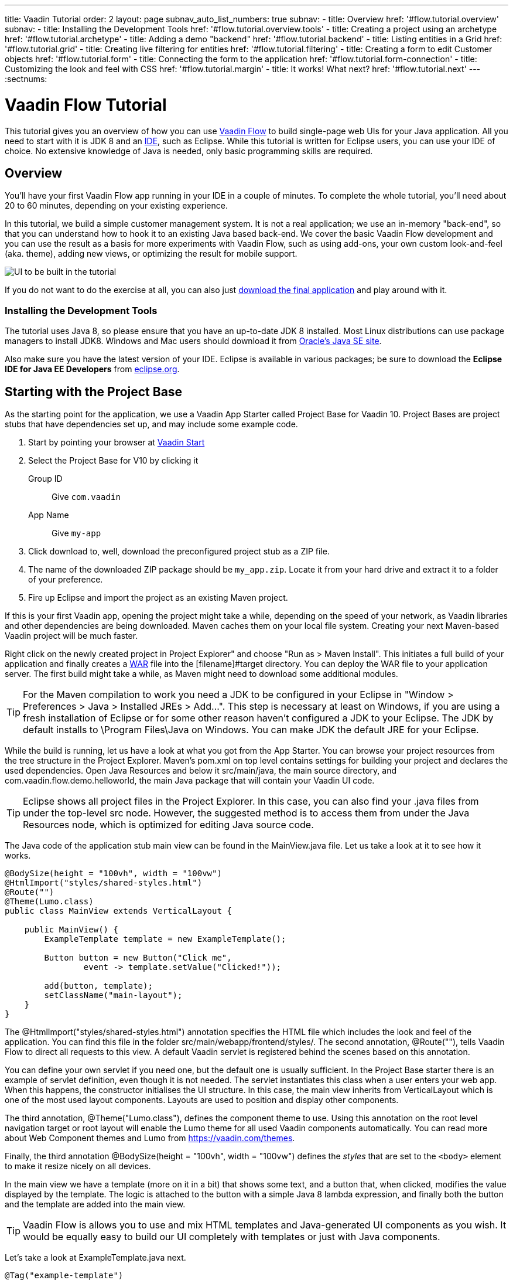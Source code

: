 ---
title: Vaadin Tutorial
order: 2
layout: page
subnav_auto_list_numbers: true
subnav:
  - title: Overview
    href: '#flow.tutorial.overview'
    subnav:
      - title: Installing the Development Tools
        href: '#flow.tutorial.overview.tools'
  - title: Creating a project using an archetype
    href: '#flow.tutorial.archetype'
  - title: Adding a demo "backend"
    href: '#flow.tutorial.backend'
  - title: Listing entities in a Grid
    href: '#flow.tutorial.grid'
  - title: Creating live filtering for entities
    href: '#flow.tutorial.filtering'
  - title: Creating a form to edit Customer objects
    href: '#flow.tutorial.form'
  - title: Connecting the form to the application
    href: '#flow.tutorial.form-connection'
  - title: Customizing the look and feel with CSS
    href: '#flow.tutorial.margin'
  - title: It works! What next?
    href: '#flow.tutorial.next'
---
:sectnums:

[[flow.tutorial]]
= Vaadin Flow Tutorial

This tutorial gives you an overview of how you can use https://vaadin.com/flow[Vaadin Flow]
to build single-page web UIs for your Java application. All you need to start
with it is JDK 8 and an https://en.wikipedia.org/wiki/Integrated_development_environment[IDE],
such as Eclipse. While this tutorial is written for Eclipse users, you can use
your IDE of choice. No extensive knowledge of Java is needed, only basic programming
skills are required.

[[flow.tutorial.overview]]
== Overview

You'll have your first Vaadin Flow app running in your IDE in a couple of minutes. To
complete the whole tutorial, you'll need about 20 to 60 minutes, depending on your
existing experience.

In this tutorial, we build a simple customer management system. It is not a real
application; we use an in-memory "back-end", so that you can understand how to
hook it to an existing Java based back-end. We cover the basic Vaadin Flow
development and you can use the result as a basis for more experiments with Vaadin
Flow, such as using add-ons, your own custom look-and-feel (aka. theme), adding
new views, or optimizing the result for mobile support.

//[[figure.flow.tutorial.final-ui]]
//.UI to be built in the tutorial
image:images/FinishedUI.png[UI to be built in the tutorial]

If you do not want to do the exercise at all, you can also just
https://github.com/vaadin/flow-and-components-documentation/tree/master/tutorial-getting-started[download the final application] and play
around with it.

//[TIP]
//In addition to this written tutorial, we have recorded the steps as
//https://www.youtube.com/playlist?list=Alejandro[a series of videos]. You can just
//watch all the videos or watch the video of each step before you do the same step
//yourself.

[[flow.tutorial.overview.tools]]
=== Installing the Development Tools

The tutorial uses Java 8, so please ensure that you have an up-to-date JDK 8
installed. Most Linux distributions can use package managers to install JDK8.
Windows and Mac users should download it from http://www.oracle.com/technetwork/java/javase/downloads/index.html[Oracle's Java SE site].

Also make sure you have the latest version of your IDE. Eclipse is available in
various packages; be sure to download the *Eclipse IDE for Java EE Developers*
from http://www.eclipse.org/downloads/[eclipse.org].

[[flow.tutorial.archetype]]
== Starting with the Project Base

As the starting point for the application, we use a Vaadin App Starter called
Project Base for Vaadin 10. Project Bases are project stubs that have dependencies set
up, and may include some example code.

. Start by pointing your browser at https://vaadin.com/start[Vaadin Start]

. Select the Project Base for V10 by clicking it

+
[guilabel]#Group ID#::
 Give `com.vaadin`
[guilabel]#App Name#::
 Give `my-app`

. Click [guilabel]#download# to, well, download the preconfigured project stub as
a ZIP file.

. The name of the downloaded ZIP package should be `my_app.zip`. Locate it from
your hard drive and extract it to a folder of your preference.

. Fire up Eclipse and import the project as an existing Maven project.

If this is your first Vaadin app, opening the project might take a while,
depending on the speed of your network, as Vaadin libraries and other
dependencies are being downloaded. Maven caches them on your local file system.
Creating your next Maven-based Vaadin project will be much faster.

Right click on the newly created project in [guilabel]#Project Explorer" and choose
"Run as > Maven Install". This initiates a full build of your application and
finally creates a https://en.wikipedia.org/wiki/WAR_(file_format)[WAR] file into
the [filename]#target# directory. You can deploy the WAR file to your application
server. The first build might take a while, as Maven might need to download
some additional modules.

[TIP]
For the Maven compilation to work you need a JDK to be configured in your
Eclipse in "Window > Preferences > Java > Installed JREs > Add...".
This step is necessary at least on Windows, if you are using a fresh installation
of Eclipse or for some other reason haven't configured a JDK to your Eclipse.
The JDK by default installs to [filename]#\Program Files\Java# on Windows.
You can make JDK the default JRE for your Eclipse.

While the build is running, let us have a look at what you got from the App Starter.
You can browse your project resources from the tree structure in the
[guilabel]#Project Explorer#. Maven's [filename]#pom.xml# on top level contains
settings for building your project and declares the used dependencies. Open
[guilabel]#Java Resources# and below it [filename]#src/main/java#, the main source
directory, and [packagename]#com.vaadin.flow.demo.helloworld#, the main Java
package that will contain your Vaadin UI code.

[TIP]
Eclipse shows all project files in the Project Explorer. In this case, you
can also find your [filename]#.java# files from under the top-level [filename]#src#
node. However, the suggested method is to access them from under the
[guilabel]#Java Resources# node, which is optimized for editing Java source code.

The Java code of the application stub main view can be found in the
[filename]#MainView.java# file. Let us take a look at it to see how it works.

[source,java]
----
@BodySize(height = "100vh", width = "100vw")
@HtmlImport("styles/shared-styles.html")
@Route("")
@Theme(Lumo.class)
public class MainView extends VerticalLayout {

    public MainView() {
        ExampleTemplate template = new ExampleTemplate();

        Button button = new Button("Click me",
                event -> template.setValue("Clicked!"));

        add(button, template);
        setClassName("main-layout");
    }
}
----

The [classname]#@HtmlImport("styles/shared-styles.html")# annotation specifies the HTML file which
includes the look and feel of the application. You can find this file in the folder
[filename]#src/main/webapp/frontend/styles/#. The second annotation,
[classname]#@Route("")#, tells Vaadin Flow to direct all requests to this view.
A default Vaadin servlet is registered behind the scenes based on this annotation.

You can define your own servlet if you need one, but the default one is usually
sufficient. In the Project Base starter there is an example of servlet definition,
even though it is not needed. The servlet instantiates this class when a user enters your web app.
When this happens, the constructor initialises the UI structure. In this case, the main view
inherits from [classname]#VerticalLayout# which is one of the most used layout
components. Layouts are used to position and display other components.

The third annotation, [classname]#@Theme("Lumo.class")#, defines the component theme to use.
Using this annotation on the root level navigation target or root layout will enable the Lumo theme
for all used Vaadin components automatically. You can read more about Web Component themes and Lumo from https://vaadin.com/themes.

Finally, the third annotation [classname]#@BodySize(height = "100vh", width = "100vw")#
defines the _styles_ that are set to the `<body>` element to make it resize nicely on all devices.

In the main view we have a template (more on it in a bit) that shows
some text, and a button that, when clicked, modifies the value displayed by the
template. The logic is attached to the button with a simple Java 8 lambda
expression, and finally both the button and the template are added into the
main view.

[TIP]
Vaadin Flow is allows you to use and mix HTML templates and Java-generated
UI components as you wish. It would be equally easy to build our UI completely
with templates or just with Java components.

Let's take a look at [classname]#ExampleTemplate.java# next.

[source,java]
----
@Tag("example-template")
@HtmlImport("src/example-template.html")
public class ExampleTemplate extends PolymerTemplate<ExampleModel> {
    /**
     * Template model which defines the single "value" property.
     */
    public interface ExampleModel extends TemplateModel {
        void setValue(String value);
    }

    public ExampleTemplate() {
        // Set the initial value to the "value" property.
        getModel().setValue("Not clicked");
    }

    /*
     * Allow setting the value property from outside of the class.
     */
     public void setValue(String value) {
        getModel().setValue(value);
    }
}
----

This Java class will serve as the server side controller of a Polymer template
that will live in the browser. We again start with some annotations. The first one,
[classname]#@Tag("example-template")# specifies the tag name for the custom
element representing the template.

The next one, [classname]#@HtmlImport("src/example-template.html")# specifies where the
corresponding HTML file can be found from. The file path is in relation to the
[filename]#src/main/webapp/frontend# folder, and it is recommended that you place your
templates inside the [filename]#src# folder and split it further into components, views etc.

Also you should note the recommended way of hyphenizing the template file name compared to the Java class.

The Java template inherits from [classname]#PolymerTemplate#. It needs to be
parameterised with a [classname]#Model# that describes all properties that are
passed to the HTML template to be used in the client side. Our model,
[classname]#ExampleModel# is specified in the template class, and it just contains
one [classname]#String# value.

To test your first Vaadin application, right-click on the project and choose
"Debug as > Maven build...". The debug mode is slightly slower than the basic run
mode, but it often helps you to figure out what is happening in your application.

In the run configuration dialog, type `Debug in Jetty` to the [guilabel]#Name#
input and `jetty:run` to the [guilabel]#Goals# input.

[[figure.flow.tutorial.jetty-run]]
.Generating a Maven launch for `jetty:run` target
image:images/DebugAsMavenBuild.png[Generating a Maven launch for `jetty:run` target]

Before clicking debug, to make sure debugging works properly, add your Java
project to the source lookup path from the [guilabel]#Source# tab:

[[figure.tutorial.creating.add-sources]]
.Adding sources for debugging
image:images/DebugAsMavenProjectAddSources.png[Adding sources for debugging]

Now click [guibutton]#Debug# to continue. This will download Jetty, a small Java
web server (if not cached to your local Maven repository), and use it to host your
application. Once the server has started, point your browser to the URL
http://localhost:8080/[http://localhost:8080] to see the application in action!

If you make changes to the code, Jetty will notice the changes and in a couple of
seconds most changes are automatically deployed. Reloading the page in your browser
will show the changes.

[TIP]
In some cases your JVM might not allow injecting changes on the fly. In these
cases, Eclipse will complain about "Hot code replacement error". Just choose to
restart the server to get the latest changes. Many Java developers use a
commercial tool called http://zeroturnaround.com/software/jrebel/[JRebel] to make
code replacement work better.

Mastering the usage of the Java debugger is also handy to better understand how
your application actually works and fixing bugs that all developers write at some
point. As Vaadin Flow is "only" Java code, you can use all of Java's debugging
tools. Double-click on the line number in the Java editor, for example of the
following line in the main view constructor:

[source,java]
----
Button button = new Button("Click me",
                event -> template.setValue("Clicked!"));
----

Doing so adds a breakpoint to the selected line. If you then reload the page in
your browser, the execution of the application will stop on that line. Eclipse will
ask you to enter to _Debugging perspective_. That way you can step through the
execution and inspect the variables. Clicking on the _play_ icon in the toolbar
will continue the execution. Double-click the same line again to remove the
breakpoint.

[[figure.flow.tutorial.breakpoint]]
.Execution in a break point in the button click listener
image:images/DebugInBreakPointVariable.png[Execution in a break point in the button click listener]

Clicking the red square in the [guilabel]#Console# view will terminate the Jetty
server process. You can restart it easily form the run/debug history. You can
find that from the small down arrow next to the green play button or bug button
(for the debug mode) in the tool bar. Alternatively, you can use the main menu
"Run > Run history/Debug history > Debug in Jetty".

To get back to the _Java EE Perspective_, an Eclipse mode designed for editing
Java web app code, click the [guibutton]#Java EE# button in the toolbar.

[[flow.tutorial.backend]]
== Adding a demo "backend"

Before getting more into real Vaadin development, let us introduce some domain
objects and a dummy backend. In a real-world application, you will most likely
have something similar, implemented with, for example, JPA and EJB or a
Spring-based service.

// The following video shows how to do this step of the tutorial:

// video::Alejandro[youtube, width="640", height="400"]

Copy the following three classes from github to your project. Class names point
to the classes hosted in Github. Copying classes can be done in many ways.

[TIP]
The fastest way to copy classes using Eclipse is to use your good old
clipboard. Select the text content of the whole class from your browser, choose
"Edit > Copy", focus the node representing the [packagename]#com.vaadin.flow.demo.helloworld#
Java package in Eclipse's Java Resources view and choose "Edit > Paste". Eclipse
is smart enough to automatically create a properly named Java file for the class.

 * https://raw.githubusercontent.com/vaadin/flow-and-components-documentation/master/tutorial-getting-started/src/main/java/com/vaadin/flow/demo/helloworld/CustomerStatus.java[CustomerStatus.java] -
 this is a simple enum class
 * https://raw.githubusercontent.comvaadin/flow-and-components-documentation/master/tutorial-getting-started/src/main/java/com/vaadin/flow/demo/helloworld/Customer.java[Customer.java] -
 this is the main domain object, a basic Java bean that we will be using in our example
 * https://raw.githubusercontent.com/vaadin/flow-and-components-documentation/master/tutorial-getting-started/src/main/java/com/vaadin/flow/demo/helloworld/CustomerService.java[CustomerService.java] -
 this is a simple facade via which you can request and modify [classname]#Customer#
 instances. You can think of this class as your entry point to your dummy database.

In the next steps, we will be using these classes and build a UI around them. The
actual implementation of these classes is not relevant for this tutorial, but feel
free to have a look around.

[[flow.tutorial.grid]]
== Listing entities in a Grid

Often when you start building a UI for a data-centric application, the first
thing you want to do is to list your data from your back-end. There are several
components and ways in Vaadin to do this. In this example, we will use the Grid
component for tabular presentation of our customers.

// The following video shows how to do this step of the tutorial:

// video::Alejandro[youtube, width="640", height="400"]

We start by introducing a [classname]#Grid# in [classname]#MainView#. We could of
course just introduce the grid as a variable in the constructor, but we most
likely want to refer to it later. Also, let us get a reference to our
[classname]#CustomerService#.

[source, java]
----
@HtmlImport("styles/shared-styles.html")
@Route("")
@Theme(Lumo.class)
@BodySize(height = "100vh", width = "100vw")
public class MainView extends VerticalLayout {
    // Add the next two lines:
    private CustomerService service = CustomerService.getInstance();
    private Grid<Customer> grid = new Grid<>();

    // The rest is already there...
    public MainView() {
----

[TIP]
If you are new to Java development, you probably do not feel comfortable
with the red compilation error for the line where the [classname]#Grid# got
introduced, because of a missing import. This is easily fixed in Eclipse by using
the menu:Source[Organize Imports] command. Learn its shortcut (kbd:[Ctrl-Shift-O]
or kbd:[CMD-Shift-O] on Macs), you will be using it a lot in Java development. In
possible class name collisions, always choose the appropriate class from the
`com.vaadin.ui` package if you want to import core Vaadin FLow UI components like
the Grid.

To list all properties of all Customer objects from the backend service,
replace the [classname]#MainView# constructor with the following:

[source,java]
----
public MainView() {
    grid.setSizeFull();

    grid.addColumn(Customer::getFirstName).setHeader("First name");
    grid.addColumn(Customer::getLastName).setHeader("Last name");
    grid.addColumn(Customer::getStatus).setHeader("Status");

    add(grid);
    setHeight("100vh");
    updateList();
}
----

As we'll want to refresh the listing from various places in our application,
we put the customer listing part into its own "updateList" method with the
*public* modifier. The public modifier is handy later when we want to update the
listing from other classes. The method looks like this:

[source,java]
----
public void updateList() {
    grid.setItems(service.findAll());
}
----


At this point the body of the MainView class should look like this:

[source,java]
----
private CustomerService service = CustomerService.getInstance();
private Grid<Customer> grid = new Grid<>();

public MainView() {
    grid.setSizeFull();

    grid.addColumn(Customer::getFirstName).setHeader("First name");
    grid.addColumn(Customer::getLastName).setHeader("Last name");
    grid.addColumn(Customer::getStatus).setHeader("Status");

    add(grid);
    setHeight("100vh");
    updateList();
}

public void updateList() {
    grid.setItems(service.findAll());
}
----

You can now save your changes and verify the changes from your browser. You can
do this at any point during the rest of the tutorial as well.

[[flow.tutorial.filtering]]
== Creating live filtering for entities

A search functionality is expected in every modern application and it is also a
nice Vaadin development exercise. Let's add a filtering functionality to our
Customer listing we created in the previous step.

// The following video shows how to do this step of the tutorial:

// video::Alejandro[youtube, width="640", height="400"]

We'll start by introducing a [classname]#TextField# component as a field to our
[classname]#MainView# class:

[source,java]
----
private TextField filterText = new TextField();
----

In the constructor, configure the text field to contain a helpful input prompt
and add a text change listener to the field. The exact place of these lines is
not important, but add them, for example, at the beginning of the constructor.

[source,java]
----
filterText.setPlaceholder("Filter by name...");
filterText.setValueChangeMode(ValueChangeMode.EAGER);
filterText.addValueChangeListener(e -> updateList());
----

[TIP]
To keep your code more readable, you can use autoformat after you write or
copy paste code snippets. The default keyboard shortcut in Eclipse is
kbd:[Ctrl+Shift+F] or kbd:[Cmd+Shift+F]

As its name implies, the value change listener allows you to react to changes in
the value contained in the text field. When setting the mode as `EAGER` it is
configured so that the event is fired lazily while the user is typing,
when there is a small pause in the typing.
This makes it perfect for this kind of automatic filtering. When the
user has changed the text, we'll just update the listing calling the `updateList`
method.

To keep the `updateList` method functional, it should take into consideration
the possible value in the filterText field. Change the body of the method into
this:

[source,java]
----
grid.setItems(service.findAll(filterText.getValue()));
----

Before adding the text field to the UI, let's improve the usability a bit
and make a short exercise to compose better components from lower level UI
components. The search field can naturally be cleared with the keyboard, but let's
add a clear button next to the text field. Start by adding the following lines
to the init method, for example right after your `filterText` configuration:

[source,java]
----
Button clearFilterTextBtn = new Button(
        new Icon(VaadinIcons.CLOSE_CIRCLE));
clearFilterTextBtn.addClickListener(e -> filterText.clear());
----

Vaadin Flow includes a set of built in icons, from which we use the "X" icon,
`VaadinIcons.CLOSE_CIRCLE` here, which most users will recognise as a functionality
to clear a value. In the click listener, we simply clear the text from the field.

Vaadin Flow contains lots of different kinds of layouts. The simplest way to align
the text field and the button next to each other is to use a
[classname]#HorizontalLayout#. Add this line to the init method right after you
configured the `clearFilterTextBtn`:

[source,java]
----
HorizontalLayout filtering = new HorizontalLayout(filterText,
    clearFilterTextBtn);
----

Finally, *change* the line in the init method that currently adds only the grid,
to add both `filtering` composition and the grid to the main view.

[source,java]
----
add(filtering, grid);
----

Now it is a good time to save your changes and try them out in your browser!

[[framework.tutorial.form]]
== Creating a form using plain Java

To edit and add Customer objects we need to create a form that edits the
values in our domain objects.

// The following video shows how to create a form using plain Java:

// video::Alejandro[youtube, width="640", height="400"]

Start by creating a new Java class with the name CustomerForm. In Eclipse right
click on the "com.vaadin.flow.demo.helloworld" package and choose menu:New[Class].
Type in the name `CustomerForm`, define the superclass as `com.vaadin.ui.FormLayout`
and click `finish`.

In the form, we'll need editor fields for each property in our [classname]#Customer#
domain class. There are different kinds of fields in Vaadin for editing different
kinds of properties. In this example, we'll use a [classname]#TextField# and a
[classname]#ComboBox#. Add the following field declarations and action buttons
as Java fields to [classname]#CustomerForm#:

[source,java]
----
private TextField firstName = new TextField("First name");
private TextField lastName = new TextField("Last name");
private ComboBox<CustomerStatus> status = new ComboBox<>("Status");
private Button save = new Button("Save");
private Button delete = new Button("Delete");
----

Also, we will later need a reference to the currently edited [classname]#Customer#
instance, [classname]#CustomerService# and the [classname]#MainView#. Add these
fields and a basic constructor that accepts [classname]#MainView# as a parameter
to [classname]#CustomerForm#:

[source,java]
----
private CustomerService service = CustomerService.getInstance();
private Customer customer;
private MainView view;

public CustomerForm(MainView view) {
    this.view = view;

    HorizontalLayout buttons = new HorizontalLayout(save, delete);

    add(firstName, lastName, status, buttons);
}
----

In the constructor we add the fields to the [classname]#CustomerForm# and add
action buttons to the bottom - side-by-side using a [classname]#HorizontalLayout#.
Although the form is not yet fully functional, you might want to see what it looks
like at this point. Add it as a field to [classname]#MainView# class:

[source,java]
----
private CustomerForm form = new CustomerForm(this);
----

Now let's modify [classname]#MainView# to show the form. Let's wrap both the
[classname]#Grid# and the [classname]#CustomerForm# in a horizontal layout. Replace
the line *add(filtering, grid);* with the following:

[source,java]
----
HorizontalLayout main = new HorizontalLayout(grid, form);
main.setAlignItems(Alignment.START);
main.setSizeFull();

add(filtering, main);
----

The `main.setAlignItems(Alignment.START);` is there to make sure that the
contents are aligned to the top of the layout. When you now save your changes and
reload your application page in your browser, you should see your form next to
the grid that lists your existing entities.

Let's get back to [classname]#CustomerForm#. The first thing we'll need to do is
to populate the options for the [classname]#ComboBox#. To add all enum values as
valid selections, add the following line to the constructor:

[source,java]
----
status.setItems(CustomerStatus.values());
----

Let's also improve the UX a bit. The most common thing your users will want to
do with this kind of form is to save it. Let's decorate the button with a style
name that makes it more prominent in the UI:

[source,java]
----
save.getElement().setAttribute("theme", "primary");
----

To finish our form, we need to create a public API that we will use in the next
part from the [classname]#MainView#, to pass in a [classname]#Customer# object
that the form should edit. We will also add some logic to actually save the
changes. We'll start by adding a [classname]#Binder# as a field to our form:

[source,java]
----
private Binder<Customer> binder = new Binder<>(Customer.class);
----

In the form constructor add the following line to configure the binder:

[source,java]
----
binder.bindInstanceFields(this);
----

This configures the binder to use all the similarly named editor fields in
this form to bind their values with their counterpart in the [classname]#Customer#
class. For example, the `CustomerForm.firstName` [classname]#TextField# will be
bound to the `Customer.firstName` property.

Create a setter method for the customer field. Just type `setCus` in the body of
the form class and hit autocomplete (kbd:[Ctrl+Space]) and Eclipse will create a
method stub for you. Complete it with the following implementation:

[source,java]
----
public void setCustomer(Customer customer) {
    this.customer = customer;
    binder.setBean(customer);
}
----

In addition to saving the reference of the currently edited Customer instance, we
are calling the `Binder.setBean` method. This will initialise all fields in the
form and automatically update the values in the domain objects as the corresponding
field value changes in the user interface.

[TIP]
If the naming convention based databinding doesn't fit your needs, you can
use https://www.vaadin.com/api/com/vaadin/annotations/PropertyId.html[PropertyId]
annotation on fields to explicitly declare the edited property.

We'll also want to ensure the form is visible and that the focus goes to the
firstName` field to improve the user experience.

The last thing we need to do is to handle `save` and `delete` button clicks. Add
the following methods to the [classname]#CustomerForm# class:

[source,java]
----
private void delete() {
    service.delete(customer);
    view.updateList();
    setCustomer(null);
}

private void save() {
    service.save(customer);
    view.updateList();
    setCustomer(null);
}
----

Finally, we'll add listeners to the buttons to call these methods. Adding these
simple lambda expressions to the constructor will take care of that:

[source,java]
----
save.addClickListener(e -> this.save());
delete.addClickListener(e -> this.delete());
----

[TIP]
For a truly re-usable form component in a real life project, you'd want to
introduce an interface to replace the MainView field or, event better, use an event
system like https://vaadin.com/wiki/-/wiki/main/Events+and+contexts[CDI events]
to completely decouple the components. We'll leave that out of this tutorial for
simplicity.

[[framework.tutorial.form-connection]]
== Connecting the form to the application

In this part, we'll use the [classname]#CustomerForm# class, which we created in
the previous step, from the [classname]#MainView# class. We will use it for both
editing the existing customers and creating new ones.

// The following video shows how to do this step of the tutorial:

// video::Alejandro[youtube, width="640", height="400"]

To edit the customer chosen from the grid, add the following selection listener to
the end of the [classname]#MainView# constructor:

[source,java]
----
grid.asSingleSelect().addValueChangeListener(event -> {
    form.setCustomer(event.getValue());
});
----

In the listener, we simply take the [classname]#Customer# object of the selected
row and pass it to the [classname]#CustomerForm# for editing. In the previous step,
we added a side effect to the `setCustomer` method that will bind the domain object
to the corresponding fields.

To allow users to also create new customer records, we'll create a simple "Add
customer button" to the top of the UI, right next to the `filtering` composition
we have already built in a previous step. Introduce a new [classname]#Button# with
a click listener, by adding the following lines to the constructor, right after
where you introduced the `filtering` composition:

[source,java]
----
Button addCustomerBtn = new Button("Add new customer");
addCustomerBtn.addClickListener(e -> {
    grid.asSingleSelect().clear();
    form.setCustomer(new Customer());
});
----

In the click listener, we first clear a possible selection from the grid and then
instantiate a new customer object and pass that to the form for editing.

To add it beside our `filtering` composition, we can use a `HorizontalLayout` to
create a toolbar where we place both components. First, introduce a toolbar like
this after the previously created `addCustomerBtn`:

[source,java]
----
HorizontalLayout toolbar = new HorizontalLayout(filtering,
    addCustomerBtn);
----

And, again, *replace* the line that populates your main layout to add the
toolbar instead of just the `filtering` composition, which we just moved to the
`toolbar` layout.

[source,java]
----
add(toolbar, main);
----

All planned features are now done. You can save the changes and play around with
the application. You can also download
https://github.com/vaadin/flow-and-components-documentation/tree/master/tutorial-getting-started[the final application] from Github.

[[framework.tutorial.margin]]
== Customizing the look and feel with CSS

Styling Vaadin Flow applications is easy, we can just add whatever CSS directives
we wish into the style file [filename]#src/main/webapp/frontend/styles/shared-styles.html#. For
example, to make the UI feel a bit more airy, add the following lines just before
`</style>` closing tag:

[source,css]
----
vaadin-vertical-layout, vaadin-form-layout {
    margin: 7px;
    padding-right: 7px;
}
----

[[framework.tutorial.next]]
== It works! What next?

Congratulations! Users can now create, read, update and delete customer records
stored in the demo backend using the app you created with Vaadin Flow.

If you are an experienced Java developer, you are probably already full of ideas
of how you can use your existing skills and create new UIs apps for your
existing Java apps. If you want more ideas of how to create full stack applications,
you might, for example, go through the http://spring.io/guides/gs/crud-with-vaadin/[Creating CRUD UI with Vaadin]
guide and create a bit similar UI with a real database backend implemented with
Spring Data JPA. We have also collected a couple of other resources for an easy
start in your Vaadin developer career.

 * https://vaadin.com/start#vaadin10[Vaadin 10 app starters]
 * http://vaadin.com/directory[Directory] - a vast source of awesome Vaadin add-ons
